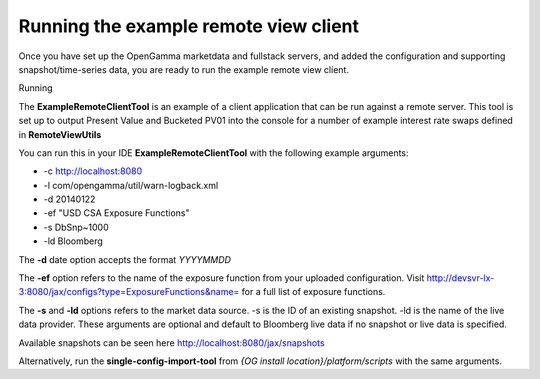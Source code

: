 ======================================
Running the example remote view client
======================================

Once you have set up the OpenGamma marketdata and fullstack servers, and added the configuration and supporting snapshot/time-series data, you are ready to run the example remote view client.

Running

The **ExampleRemoteClientTool** is an example of a client application that can be run against a remote server. This tool is set up to output Present Value and Bucketed PV01 into the console for a number of example interest rate swaps defined in **RemoteViewUtils**

You can run this in your IDE **ExampleRemoteClientTool** with the following example arguments:

+ -c http://localhost:8080 
+ -l com/opengamma/util/warn-logback.xml 
+ -d 20140122 
+ -ef "USD CSA Exposure Functions"
+ -s DbSnp~1000
+ -ld Bloomberg

The **-d** date option accepts the format *YYYYMMDD*

The **-ef** option refers to the name of the exposure function from your uploaded configuration. Visit http://devsvr-lx-3:8080/jax/configs?type=ExposureFunctions&name= for a full list of exposure functions.

The **-s** and **-ld** options refers to the market data source. -s is the ID of an existing snapshot. -ld is the name of the live data provider. These arguments are optional and default to Bloomberg live data if no snapshot or live data is specified.

Available snapshots can be seen here http://localhost:8080/jax/snapshots

Alternatively, run the **single-config-import-tool** from *{OG install location}/platform/scripts* with the same arguments.